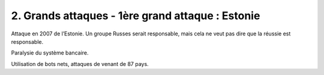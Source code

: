 =========================================================
2. Grands attaques - 1ère grand attaque : Estonie
=========================================================

Attaque en 2007 de l’Estonie. Un groupe Russes serait responsable, mais
cela ne veut pas dire que la réussie est responsable.

Paralysie du système bancaire.

Utilisation de bots nets, attaques de venant de 87 pays.